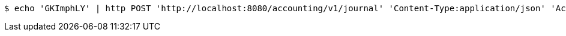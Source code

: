 [source,bash]
----
$ echo 'GKImphLY' | http POST 'http://localhost:8080/accounting/v1/journal' 'Content-Type:application/json' 'Accept:application/json'
----